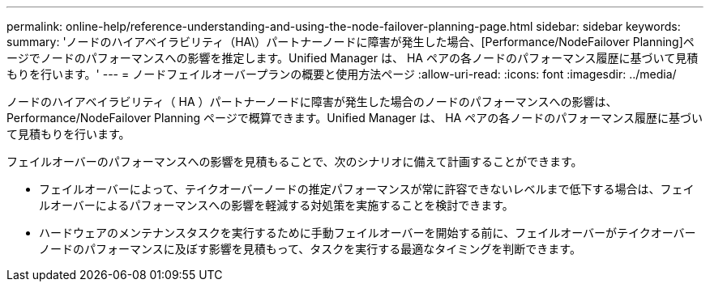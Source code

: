 ---
permalink: online-help/reference-understanding-and-using-the-node-failover-planning-page.html 
sidebar: sidebar 
keywords:  
summary: 'ノードのハイアベイラビリティ（HA\）パートナーノードに障害が発生した場合、[Performance/NodeFailover Planning]ページでノードのパフォーマンスへの影響を推定します。Unified Manager は、 HA ペアの各ノードのパフォーマンス履歴に基づいて見積もりを行います。' 
---
= ノードフェイルオーバープランの概要と使用方法ページ
:allow-uri-read: 
:icons: font
:imagesdir: ../media/


[role="lead"]
ノードのハイアベイラビリティ（ HA ）パートナーノードに障害が発生した場合のノードのパフォーマンスへの影響は、 Performance/NodeFailover Planning ページで概算できます。Unified Manager は、 HA ペアの各ノードのパフォーマンス履歴に基づいて見積もりを行います。

フェイルオーバーのパフォーマンスへの影響を見積もることで、次のシナリオに備えて計画することができます。

* フェイルオーバーによって、テイクオーバーノードの推定パフォーマンスが常に許容できないレベルまで低下する場合は、フェイルオーバーによるパフォーマンスへの影響を軽減する対処策を実施することを検討できます。
* ハードウェアのメンテナンスタスクを実行するために手動フェイルオーバーを開始する前に、フェイルオーバーがテイクオーバーノードのパフォーマンスに及ぼす影響を見積もって、タスクを実行する最適なタイミングを判断できます。

